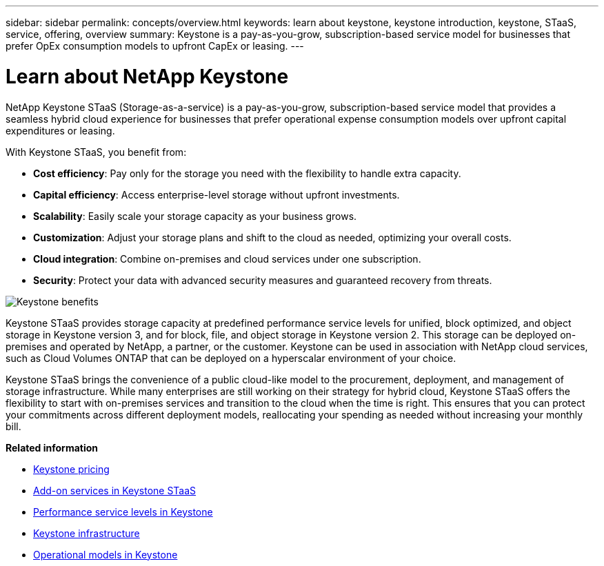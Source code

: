---
sidebar: sidebar
permalink: concepts/overview.html
keywords: learn about keystone, keystone introduction, keystone, STaaS, service, offering, overview
summary: Keystone is a pay-as-you-grow, subscription-based service model for businesses that prefer OpEx consumption models to upfront CapEx or leasing.
---

= Learn about NetApp Keystone
:hardbreaks:
:nofooter:
:icons: font
:linkattrs:
:imagesdir: ../media/


[.lead]
NetApp Keystone STaaS (Storage-as-a-service) is a pay-as-you-grow, subscription-based service model that provides a seamless hybrid cloud experience for businesses that prefer operational expense consumption models over upfront capital expenditures or leasing.

//NetApp Keystone STaaS (Storage-as-a-service) is a pay-as-you-grow, subscription-based service model that delivers seamless hybrid cloud experience for businesses preferring OpEx consumption models to upfront CapEx or leasing.

//Keystone enables customers to accelerate time to value by reducing the hurdles in managing unpredictable capacity growth and complex procurement cycles. Keystone allows customers to align economics and operations to their business priorities.

With Keystone STaaS, you benefit from:

* *Cost efficiency*: Pay only for the storage you need with the flexibility to handle extra capacity.
* *Capital efficiency*: Access enterprise-level storage without upfront investments.
* *Scalability*: Easily scale your storage capacity as your business grows.
* *Customization*: Adjust your storage plans and shift to the cloud as needed, optimizing your overall costs.
* *Cloud integration*: Combine on-premises and cloud services under one subscription.
* *Security*: Protect your data with advanced security measures and guaranteed recovery from threats.

image:keystone-benefit.png[Keystone benefits]
//image:nkfsosm_image2.png[keystone]

Keystone STaaS provides storage capacity at predefined performance service levels for unified, block optimized, and object storage in Keystone version 3, and for block, file, and object storage in Keystone version 2. This storage can be deployed on-premises and operated by NetApp, a partner, or the customer. Keystone can be used in association with NetApp cloud services, such as Cloud Volumes ONTAP that can be deployed on a hyperscalar environment of your choice.

//A Keystone subscription is associated with rate plans. There can be multiple rate plans attached to a single subscription.

Keystone STaaS brings the convenience of a public cloud-like model to the procurement, deployment, and management of storage infrastructure. While many enterprises are still working on their strategy for hybrid cloud, Keystone STaaS offers the flexibility to start with on-premises services and transition to the cloud when the time is right. This ensures that you can protect your commitments across different deployment models, reallocating your spending as needed without increasing your monthly bill.


//Storage-as-a-service (STaaS) offerings aim to deliver a public cloud-like model for the procurement, deployment, and management of storage infrastructure. While the majority of enterprises are still working on their strategy for hybrid cloud, you, as a customer, can opt for an OpEx-based _pay-per-use_ consumption model. You might have a mandate to move all your workloads to cloud eventually, and yet not have a clear plan or schedule to migrate specific portions or all of your workloads over to the cloud. Keystone STaaS provides you with the flexibility to start with on-premises services and decide later on the right workloads and point in time to move to the cloud. Keystone STaaS provides commitment protection across deployment models. Instead of paying more for cloud services, you, as an on-premises customer, can reallocate your on-premises spending to add cloud services and essentially pay the same monthly bill that was committed prior to this reallocation.


*Related information*

* link:../concepts/pricing.html[Keystone pricing]
* link:../concepts/add-on.html[Add-on services in Keystone STaaS]
* link:../concepts/service-levels.html[Performance service levels in Keystone]
* link:../concepts/infra.html[Keystone infrastructure]
* link:../concepts/operational-models.html[Operational models in Keystone]